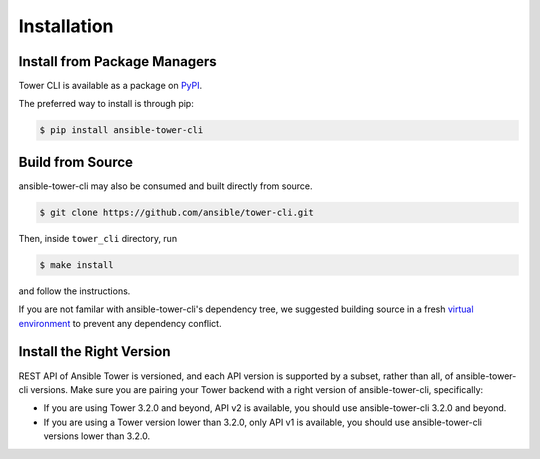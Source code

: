 Installation
============

Install from Package Managers
-----------------------------

Tower CLI is available as a package on
`PyPI <https://pypi.python.org/pypi/ansible-tower-cli>`__.

The preferred way to install is through pip:

.. code:: bash

    $ pip install ansible-tower-cli

Build from Source
-----------------

ansible-tower-cli may also be consumed and built directly from source.

.. code:: bash

    $ git clone https://github.com/ansible/tower-cli.git

Then, inside ``tower_cli`` directory, run

.. code:: bash

   $ make install

and follow the instructions.

If you are not familar with ansible-tower-cli's dependency tree, we suggested building source in a fresh
`virtual environment <http://python-guide-pt-br.readthedocs.io/en/latest/dev/virtualenvs/>`__
to prevent any dependency conflict.

Install the Right Version
-------------------------

REST API of Ansible Tower is versioned, and each API version is supported by a subset,
rather than all, of ansible-tower-cli versions. Make sure you are pairing
your Tower backend with a right version of ansible-tower-cli, specifically:

- If you are using Tower 3.2.0 and beyond, API v2 is available, you should use ansible-tower-cli
  3.2.0 and beyond.
- If you are using a Tower version lower than 3.2.0, only API v1 is available,
  you should use ansible-tower-cli versions lower than 3.2.0.
